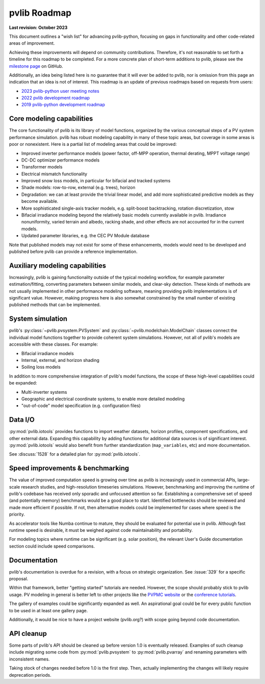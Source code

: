 .. _roadmap:

pvlib Roadmap
=============

**Last revision: October 2023**

This document outlines a "wish list" for advancing pvlib-python, focusing
on gaps in functionality and other code-related areas of improvement.

Achieving these improvements will depend on community contributions.
Therefore, it's not reasonable to set forth a timeline for this roadmap
to be completed.
For a more concrete plan of short-term additions to pvlib, please see
the `milestone page <https://github.com/pvlib/pvlib-python/milestones>`_
on GitHub.

Additionally, an idea being listed here is no guarantee that it
will ever be added to pvlib, nor is omission from this page an
indication that an idea is not of interest.  This roadmap is an update
of previous roadmaps based on requests from users:

* `2023 pvlib-python user meeting notes
  <https://github.com/pvlib/pvlib-python/wiki/2023-pvlib-python-user-meeting-notes>`_
* `2022 pvlib development roadmap
  <https://github.com/pvlib/pvlib-python/discussions/1581>`_
* `2019 pvlib-python development roadmap
  <https://github.com/pvlib/pvlib-python/wiki/2019-pvlib-python-Development-Roadmap>`_


Core modeling capabilities
--------------------------
The core functionality of pvlib is its library of model functions,
organized by the various conceptual steps of a PV system performance
simulation.  pvlib has robust modeling capability in many of these topic
areas, but coverage in some areas is poor or nonexistent.  Here is a
partial list of modeling areas that could be improved:

* Improved inverter performance models (power factor, off-MPP operation,
  thermal derating, MPPT voltage range)
* DC-DC optimizer performance models
* Transformer models
* Electrical mismatch functionality
* Improved snow loss models, in particular for bifacial and tracked systems
* Shade models: row-to-row, external (e.g. trees), horizon
* Degradation: we can at least provide the trivial linear model, and
  add more sophisticated predictive models as they become available.
* More sophisticated single-axis tracker models, e.g. split-boost backtracking,
  rotation discretization, stow
* Bifacial irradiance modeling beyond the relatively basic models currently
  available in pvlib.  Irradiance nonuniformity, varied terrain and albedo,
  racking shade, and other effects are not accounted for in the current models.
* Updated parameter libraries, e.g. the CEC PV Module database

Note that published models may not exist for some of these enhancements,
models would need to be developed and published before pvlib can
provide a reference implementation.


Auxiliary modeling capabilities
-------------------------------
Increasingly, pvlib is gaining functionality outside of the typical
modeling workflow, for example parameter estimation/fitting, converting
parameters between similar models, and clear-sky detection.
These kinds of methods are not usually implemented in other
performance modeling software, meaning providing pvlib implementations
is of significant value.  However, making progress here is also somewhat
constrained by the small number of existing published methods that can be
implemented.


System simulation
-----------------
pvlib's :py:class:`~pvlib.pvsystem.PVSystem` and
:py:class:`~pvlib.modelchain.ModelChain` classes connect the individual
model functions together to provide coherent system simulations.
However, not all of pvlib's models are accessible with these classes.
For example:

* Bifacial irradiance models
* Internal, external, and horizon shading
* Soiling loss models

In addition to more comprehensive integration of pvlib's model functions,
the scope of these high-level capabilities could be expanded:

* Multi-inverter systems
* Geographic and electrical coordinate systems, to enable more detailed modeling
* "out-of-code" model specification (e.g. configuration files)


Data I/O
--------
:py:mod:`pvlib.iotools` provides functions to import
weather datasets, horizon profiles, component specifications,
and other external data.  Expanding this capability by
adding functions for additional data sources is of significant interest.
:py:mod:`pvlib.iotools` would also benefit from further standardization
(``map_variables``, etc) and more documentation.

See :discuss:`1528` for a detailed plan for :py:mod:`pvlib.iotools`.


Speed improvements & benchmarking
---------------------------------
The value of improved computation speed is growing over time
as pvlib is increasingly used in commercial APIs, large-scale
research studies, and high-resolution timeseries simulations.
However, benchmarking and improving the runtime of pvlib's codebase
has received only sporadic and unfocused attention so far.
Establishing a comprehensive set of speed (and potentially memory)
benchmarks would be a good place to start.  Identified bottlenecks
should be reviewed and made more efficient if possible.  If not,
then alternative models could be implemented for cases where
speed is the priority.

As accelerator tools like Numba continue to mature, they should be
evaluated for potential use in pvlib.  Although fast runtime speed is
desirable, it must be weighed against code maintainability and portability.

For modeling topics where runtime can be significant (e.g. solar position),
the relevant User's Guide documentation section could include speed
comparisons.


Documentation
-------------
pvlib's documentation is overdue for a revision, with a focus on
strategic organization.  See :issue:`329` for a specific proposal.

Within that framework, better "getting started" tutorials are needed.
However, the scope should probably stick to pvlib usage.  PV modeling in
general is better left to other projects like the
`PVPMC website <https://pvpmc.sandia.gov/>`_ or the
`conference tutorials <https://pvsc-python-tutorials.github.io/>`_.

The gallery of examples could be significantly expanded as well.
An aspirational goal could be for every public function to be used
in at least one gallery page.

Additionally, it would be nice to have a project website (pvlib.org?)
with scope going beyond code documentation.


API cleanup
-----------
Some parts of pvlib's API should be cleaned up before version 1.0
is eventually released.  Examples of such cleanup include migrating some code
from :py:mod:`pvlib.pvsystem` to :py:mod:`pvlib.pvarray` and renaming
parameters with inconsistent names.

Taking stock of changes needed before 1.0 is the first step.  Then,
actually implementing the changes will likely require deprecation periods.
